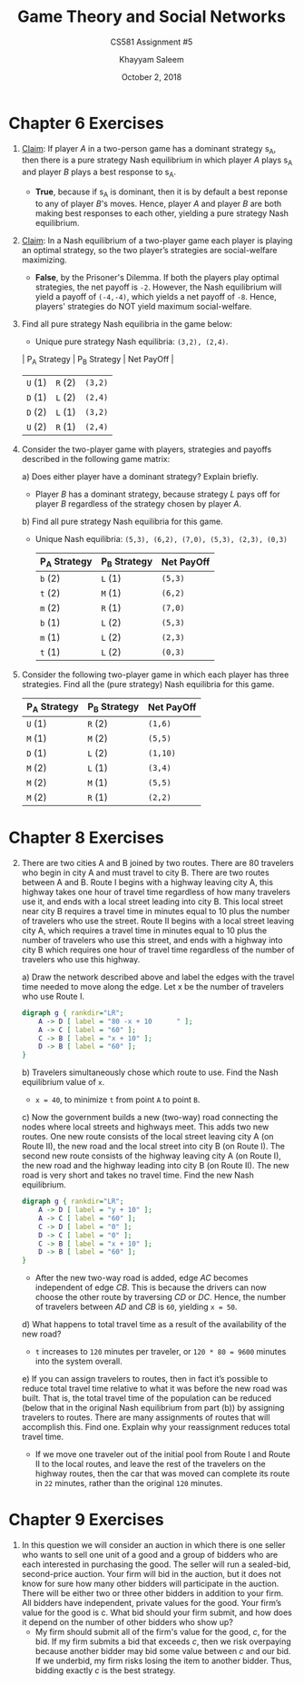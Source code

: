 #+STARTUP: noindent showall
#+TITLE: Game Theory and Social Networks
#+SUBTITLE: CS581 Assignment #5
#+AUTHOR: Khayyam Saleem
#+OPTIONS: toc:nil num:nil
#+DATE: October 2, 2018
#+LaTeX_HEADER: \usepackage[1.0in]{geometry}

* Chapter 6 Exercises
1) _Claim_: If player /A/ in a two-person game has a dominant strategy s_A, then there is a pure strategy Nash equilibrium in which player /A/ plays s_A and player /B/ plays a best response to s_A.
   - *True*, because if s_A is dominant, then it is by default a best reponse to any of player /B/'s moves. Hence, player /A/ and player /B/ are both making best responses to each other, yielding a pure strategy Nash equilibrium.
2) _Claim_: In a Nash equilibrium of a two-player game each player is playing an optimal strategy, so the two player’s strategies are social-welfare maximizing.
   - *False*, by the Prisoner's Dilemma. If both the players play optimal strategies, the net payoff is ~-2~. However, the Nash equilibrium will yield a payoff of ~(-4,-4)~, which yields a net payoff of ~-8~. Hence, players' strategies do NOT yield maximum social-welfare.
3) Find all pure strategy Nash equilibria in the game below:
   #+ATTR_LaTeX: :width 100
   [[./6.3.png]]
    - Unique pure strategy Nash equilibria: ~(3,2), (2,4)~.
    | P_A Strategy | P_B Strategy | Net PayOff |
    |-------------+-------------+------------|
    | ~U~    (1)  | ~R~     (2) | ~(3,2)~    |
    | ~D~    (1)  | ~L~     (2) | ~(2,4)~    |
    | ~D~    (2)  | ~L~     (1) | ~(3,2)~    |
    | ~U~    (2)  | ~R~     (1) | ~(2,4)~    |

4) Consider the two-player game with players, strategies and payoffs described in the following game matrix:
   #+ATTR_LaTeX: :width 100
   [[./6.4.png]]
   a) Does either player have a dominant strategy? Explain briefly.
      - Player /B/ has a dominant strategy, because strategy /L/ pays off for player /B/ regardless of the strategy chosen by player /A/.
   b) Find all pure strategy Nash equilibria for this game.
      - Unique Nash equilibria: ~(5,3), (6,2), (7,0), (5,3), (2,3), (0,3)~

       | P_A Strategy | P_B Strategy | Net PayOff |
       |-------------+-------------+------------|
       | ~b~   (2)   | ~L~   (1)   | ~(5,3)~    |
       | ~t~   (2)   | ~M~   (1)   | ~(6,2)~    |
       | ~m~   (2)   | ~R~   (1)   | ~(7,0)~    |
       | ~b~   (1)   | ~L~   (2)   | ~(5,3)~    |
       | ~m~   (1)   | ~L~   (2)   | ~(2,3)~    |
       | ~t~   (1)   | ~L~   (2)   | ~(0,3)~    |
       
5) Consider the following two-player game in which each player has three strategies. Find all the (pure strategy) Nash equilibria for this game.
   #+ATTR_LaTeX: :width 100
    [[./6.5.png]] 
   
       | P_A Strategy | P_B Strategy | Net PayOff |
       |-------------+-------------+------------|
       | ~U~   (1)   | ~R~   (2)   | ~(1,6)~    |
       | ~M~   (1)   | ~M~   (2)   | ~(5,5)~    |
       | ~D~   (1)   | ~L~   (2)   | ~(1,10)~   |
       | ~M~   (2)   | ~L~   (1)   | ~(3,4)~    |
       | ~M~   (2)   | ~M~   (1)   | ~(5,5)~    |
       | ~M~   (2)   | ~R~   (1)   | ~(2,2)~    |

* Chapter 8 Exercises
2) [@2] There are two cities A and B joined by two routes. There are 80 travelers who begin in city A and must travel to city B. There are two routes between A and B. Route I begins with a highway leaving city A, this highway takes one hour of travel time regardless of how many travelers use it, and ends with a local street leading into city B. This local street near city B requires a travel time in minutes equal to 10 plus the number of travelers who use the street. Route II begins with a local street leaving city A, which requires a travel time in minutes equal to 10 plus the number of travelers who use this street, and ends with a highway into city B which requires one hour of travel time regardless of the number of travelers who use this highway.

   a) Draw the network described above and label the edges with the travel time needed to move along the edge. Let x be the number of travelers who use Route I.
    #+BEGIN_SRC dot :cmd dot :file 8_2.png :exports both
    digraph g { rankdir="LR";
        A -> D [ label = "80 -x + 10      " ];
        A -> C [ label = "60" ];
        C -> B [ label = "x + 10" ];
        D -> B [ label = "60" ];
    }
    #+END_SRC

    #+RESULTS:
    #+ATTR_LaTeX: :width 200
    [[file:8_2.png]]
    
   b) Travelers simultaneously chose which route to use. Find the Nash equilibrium value of ~x~.
      - ~x = 40~, to minimize ~t~ from point ~A~ to point ~B~.
   c) Now the government builds a new (two-way) road connecting the nodes where local streets and highways meet. This adds two new routes. One new route consists of the local street leaving city A (on Route II), the new road and the local street into city B (on Route I). The second new route consists of the highway leaving city A (on Route I), the new road and the highway leading into city B (on Route II). The new road is very short and takes no travel time. Find the new Nash equilibrium.

    #+BEGIN_SRC dot :cmd dot :file 8_2c.png :exports both
      digraph g { rankdir="LR";
          A -> D [ label = "y + 10" ];
          A -> C [ label = "60" ];
          C -> D [ label = "0" ];
          D -> C [ label = "0" ];
          C -> B [ label = "x + 10" ];
          D -> B [ label = "60" ];
      }
    #+END_SRC

    #+RESULTS:
    #+ATTR_LaTeX: :width 200
    [[file:8_2c.png]]

      - After the new two-way road is added, edge /AC/ becomes independent of edge /CB/. This is because the drivers can now choose the other route by traversing /CD/ or /DC/. Hence, the number of travelers between /AD/ and /CB/ is ~60~, yielding ~x = 50~.

   d) What happens to total travel time as a result of the availability of the new road?
      - ~t~ increases to ~120~ minutes per traveler, or ~120 * 80 = 9600~ minutes into the system overall.

   e) If you can assign travelers to routes, then in fact it’s possible to reduce total travel time relative to what it was before the new road was built. That is, the total travel time of the population can be reduced (below that in the original Nash equilibrium from part (b)) by assigning travelers to routes. There are many assignments of routes that will accomplish this. Find one. Explain why your reassignment reduces total travel time.
      - If we move one traveler out of the initial pool from Route I and Route II to the local routes, and leave the rest of the travelers on the highway routes, then the car that was moved can complete its route in ~22~ minutes, rather than the original ~120~ minutes. 

* Chapter 9 Exercises
1) In this question we will consider an auction in which there is one seller who wants to sell one unit of a good and a group of bidders who are each interested in purchasing the good. The seller will run a sealed-bid, second-price auction. Your firm will bid in the auction, but it does not know for sure how many other bidders will participate in the auction. There will be either two or three other bidders in addition to your firm. All bidders have independent, private values for the good. Your firm’s value for the good is c. What bid should your firm submit, and how does it depend on the number of other bidders who show up?
   - My firm should submit all of the firm's value for the good, /c/, for the bid. If my firm submits a bid that exceeds /c/, then we risk overpaying because another bidder may bid some value between /c/ and our bid. If we underbid, my firm risks losing the item to another bidder. Thus, bidding exactly /c/ is the best strategy.
